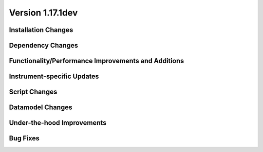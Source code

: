 
Version 1.17.1dev
=================

Installation Changes
--------------------



Dependency Changes
------------------



Functionality/Performance Improvements and Additions
----------------------------------------------------


Instrument-specific Updates
---------------------------



Script Changes
--------------



Datamodel Changes
-----------------



Under-the-hood Improvements
---------------------------



Bug Fixes
---------
